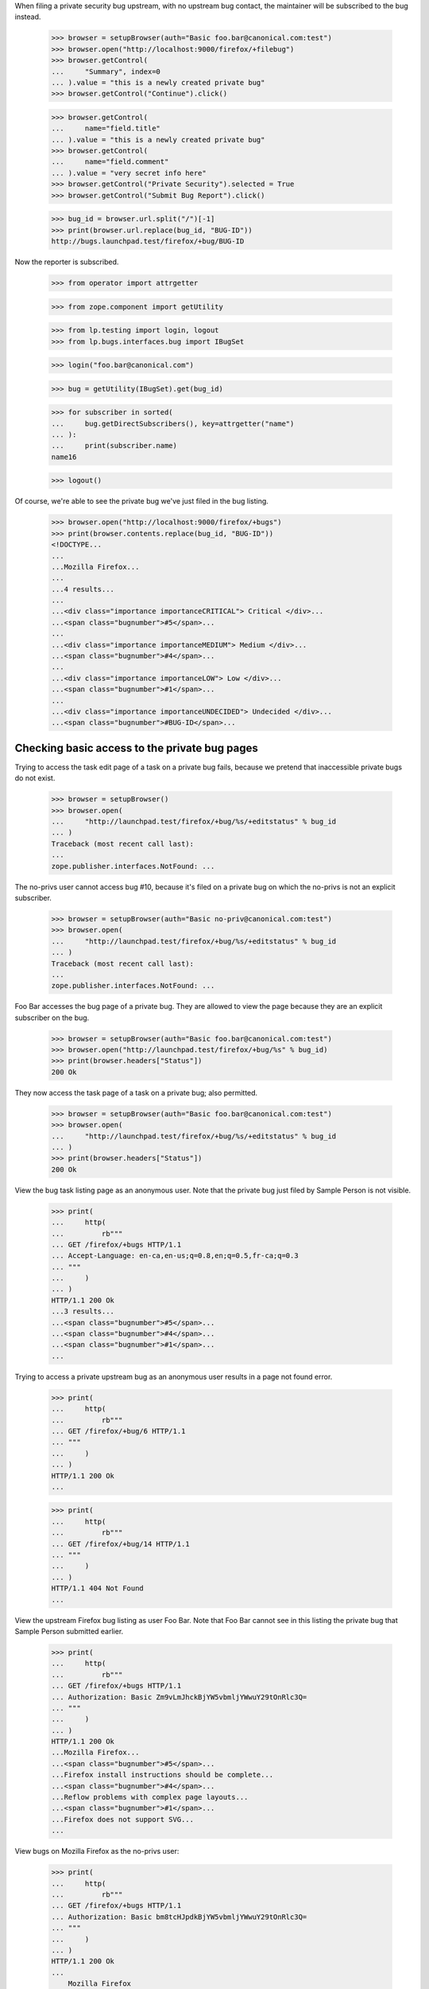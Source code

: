 When filing a private security bug upstream, with no upstream bug
contact, the maintainer will be subscribed to the bug instead.

    >>> browser = setupBrowser(auth="Basic foo.bar@canonical.com:test")
    >>> browser.open("http://localhost:9000/firefox/+filebug")
    >>> browser.getControl(
    ...     "Summary", index=0
    ... ).value = "this is a newly created private bug"
    >>> browser.getControl("Continue").click()

    >>> browser.getControl(
    ...     name="field.title"
    ... ).value = "this is a newly created private bug"
    >>> browser.getControl(
    ...     name="field.comment"
    ... ).value = "very secret info here"
    >>> browser.getControl("Private Security").selected = True
    >>> browser.getControl("Submit Bug Report").click()

    >>> bug_id = browser.url.split("/")[-1]
    >>> print(browser.url.replace(bug_id, "BUG-ID"))
    http://bugs.launchpad.test/firefox/+bug/BUG-ID


Now the reporter is subscribed.

    >>> from operator import attrgetter

    >>> from zope.component import getUtility

    >>> from lp.testing import login, logout
    >>> from lp.bugs.interfaces.bug import IBugSet

    >>> login("foo.bar@canonical.com")

    >>> bug = getUtility(IBugSet).get(bug_id)

    >>> for subscriber in sorted(
    ...     bug.getDirectSubscribers(), key=attrgetter("name")
    ... ):
    ...     print(subscriber.name)
    name16

    >>> logout()

Of course, we're able to see the private bug we've just filed in the
bug listing.

    >>> browser.open("http://localhost:9000/firefox/+bugs")
    >>> print(browser.contents.replace(bug_id, "BUG-ID"))
    <!DOCTYPE...
    ...
    ...Mozilla Firefox...
    ...
    ...4 results...
    ...
    ...<div class="importance importanceCRITICAL"> Critical </div>...
    ...<span class="bugnumber">#5</span>...
    ...
    ...<div class="importance importanceMEDIUM"> Medium </div>...
    ...<span class="bugnumber">#4</span>...
    ...
    ...<div class="importance importanceLOW"> Low </div>...
    ...<span class="bugnumber">#1</span>...
    ...
    ...<div class="importance importanceUNDECIDED"> Undecided </div>...
    ...<span class="bugnumber">#BUG-ID</span>...

Checking basic access to the private bug pages
----------------------------------------------

Trying to access the task edit page of a task on a private bug
fails, because we pretend that inaccessible private bugs do not exist.

    >>> browser = setupBrowser()
    >>> browser.open(
    ...     "http://launchpad.test/firefox/+bug/%s/+editstatus" % bug_id
    ... )
    Traceback (most recent call last):
    ...
    zope.publisher.interfaces.NotFound: ...

The no-privs user cannot access bug #10, because it's filed on a private bug
on which the no-privs is not an explicit subscriber.

    >>> browser = setupBrowser(auth="Basic no-priv@canonical.com:test")
    >>> browser.open(
    ...     "http://launchpad.test/firefox/+bug/%s/+editstatus" % bug_id
    ... )
    Traceback (most recent call last):
    ...
    zope.publisher.interfaces.NotFound: ...

Foo Bar accesses the bug page of a private bug. They are allowed to
view the page because they are an explicit subscriber on the bug.

    >>> browser = setupBrowser(auth="Basic foo.bar@canonical.com:test")
    >>> browser.open("http://launchpad.test/firefox/+bug/%s" % bug_id)
    >>> print(browser.headers["Status"])
    200 Ok

They now access the task page of a task on a private bug; also permitted.

    >>> browser = setupBrowser(auth="Basic foo.bar@canonical.com:test")
    >>> browser.open(
    ...     "http://launchpad.test/firefox/+bug/%s/+editstatus" % bug_id
    ... )
    >>> print(browser.headers["Status"])
    200 Ok



View the bug task listing page as an anonymous user. Note that the
private bug just filed by Sample Person is not visible.

    >>> print(
    ...     http(
    ...         rb"""
    ... GET /firefox/+bugs HTTP/1.1
    ... Accept-Language: en-ca,en-us;q=0.8,en;q=0.5,fr-ca;q=0.3
    ... """
    ...     )
    ... )
    HTTP/1.1 200 Ok
    ...3 results...
    ...<span class="bugnumber">#5</span>...
    ...<span class="bugnumber">#4</span>...
    ...<span class="bugnumber">#1</span>...
    ...

Trying to access a private upstream bug as an anonymous user results
in a page not found error.

    >>> print(
    ...     http(
    ...         rb"""
    ... GET /firefox/+bug/6 HTTP/1.1
    ... """
    ...     )
    ... )
    HTTP/1.1 200 Ok
    ...

    >>> print(
    ...     http(
    ...         rb"""
    ... GET /firefox/+bug/14 HTTP/1.1
    ... """
    ...     )
    ... )
    HTTP/1.1 404 Not Found
    ...

View the upstream Firefox bug listing as user Foo Bar. Note that Foo
Bar cannot see in this listing the private bug that Sample Person
submitted earlier.

    >>> print(
    ...     http(
    ...         rb"""
    ... GET /firefox/+bugs HTTP/1.1
    ... Authorization: Basic Zm9vLmJhckBjYW5vbmljYWwuY29tOnRlc3Q=
    ... """
    ...     )
    ... )
    HTTP/1.1 200 Ok
    ...Mozilla Firefox...
    ...<span class="bugnumber">#5</span>...
    ...Firefox install instructions should be complete...
    ...<span class="bugnumber">#4</span>...
    ...Reflow problems with complex page layouts...
    ...<span class="bugnumber">#1</span>...
    ...Firefox does not support SVG...
    ...


View bugs on Mozilla Firefox as the no-privs user:

    >>> print(
    ...     http(
    ...         rb"""
    ... GET /firefox/+bugs HTTP/1.1
    ... Authorization: Basic bm8tcHJpdkBjYW5vbmljYWwuY29tOnRlc3Q=
    ... """
    ...     )
    ... )
    HTTP/1.1 200 Ok
    ...
        Mozilla Firefox
    ...

Note that the no-privs user doesn't have the permissions to see bug #13.

    >>> print(
    ...     http(
    ...         rb"""
    ... GET /firefox/+bug/14 HTTP/1.1
    ... Authorization: Basic bm8tcHJpdkBjYW5vbmljYWwuY29tOnRlc3Q=
    ... """
    ...     )
    ... )
    HTTP/1.1 404 Not Found
    ...

This is also true if no-privs tries to access the bug from another
context.

    >>> print(
    ...     http(
    ...         rb"""
    ... GET /tomcat/+bug/14 HTTP/1.1
    ... Authorization: Basic bm8tcHJpdkBjYW5vbmljYWwuY29tOnRlc3Q=
    ... """
    ...     )
    ... )
    HTTP/1.1 404 Not Found
    ...
